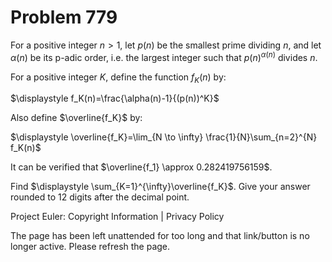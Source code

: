 *   Problem 779

   For a positive integer $n>1$, let $p(n)$ be the smallest prime dividing
   $n$, and let $\alpha(n)$ be its p-adic order, i.e. the largest integer
   such that $p(n)^{\alpha(n)}$ divides $n$.

   For a positive integer $K$, define the function $f_K(n)$ by:

              $\displaystyle f_K(n)=\frac{\alpha(n)-1}{(p(n))^K}$

   Also define $\overline{f_K}$ by:

  $\displaystyle \overline{f_K}=\lim_{N \to \infty} \frac{1}{N}\sum_{n=2}^{N}
                                    f_K(n)$

   It can be verified that $\overline{f_1} \approx 0.282419756159$.

   Find $\displaystyle \sum_{K=1}^{\infty}\overline{f_K}$. Give your answer
   rounded to $12$ digits after the decimal point.

   Project Euler: Copyright Information | Privacy Policy

   The page has been left unattended for too long and that link/button is no
   longer active. Please refresh the page.
